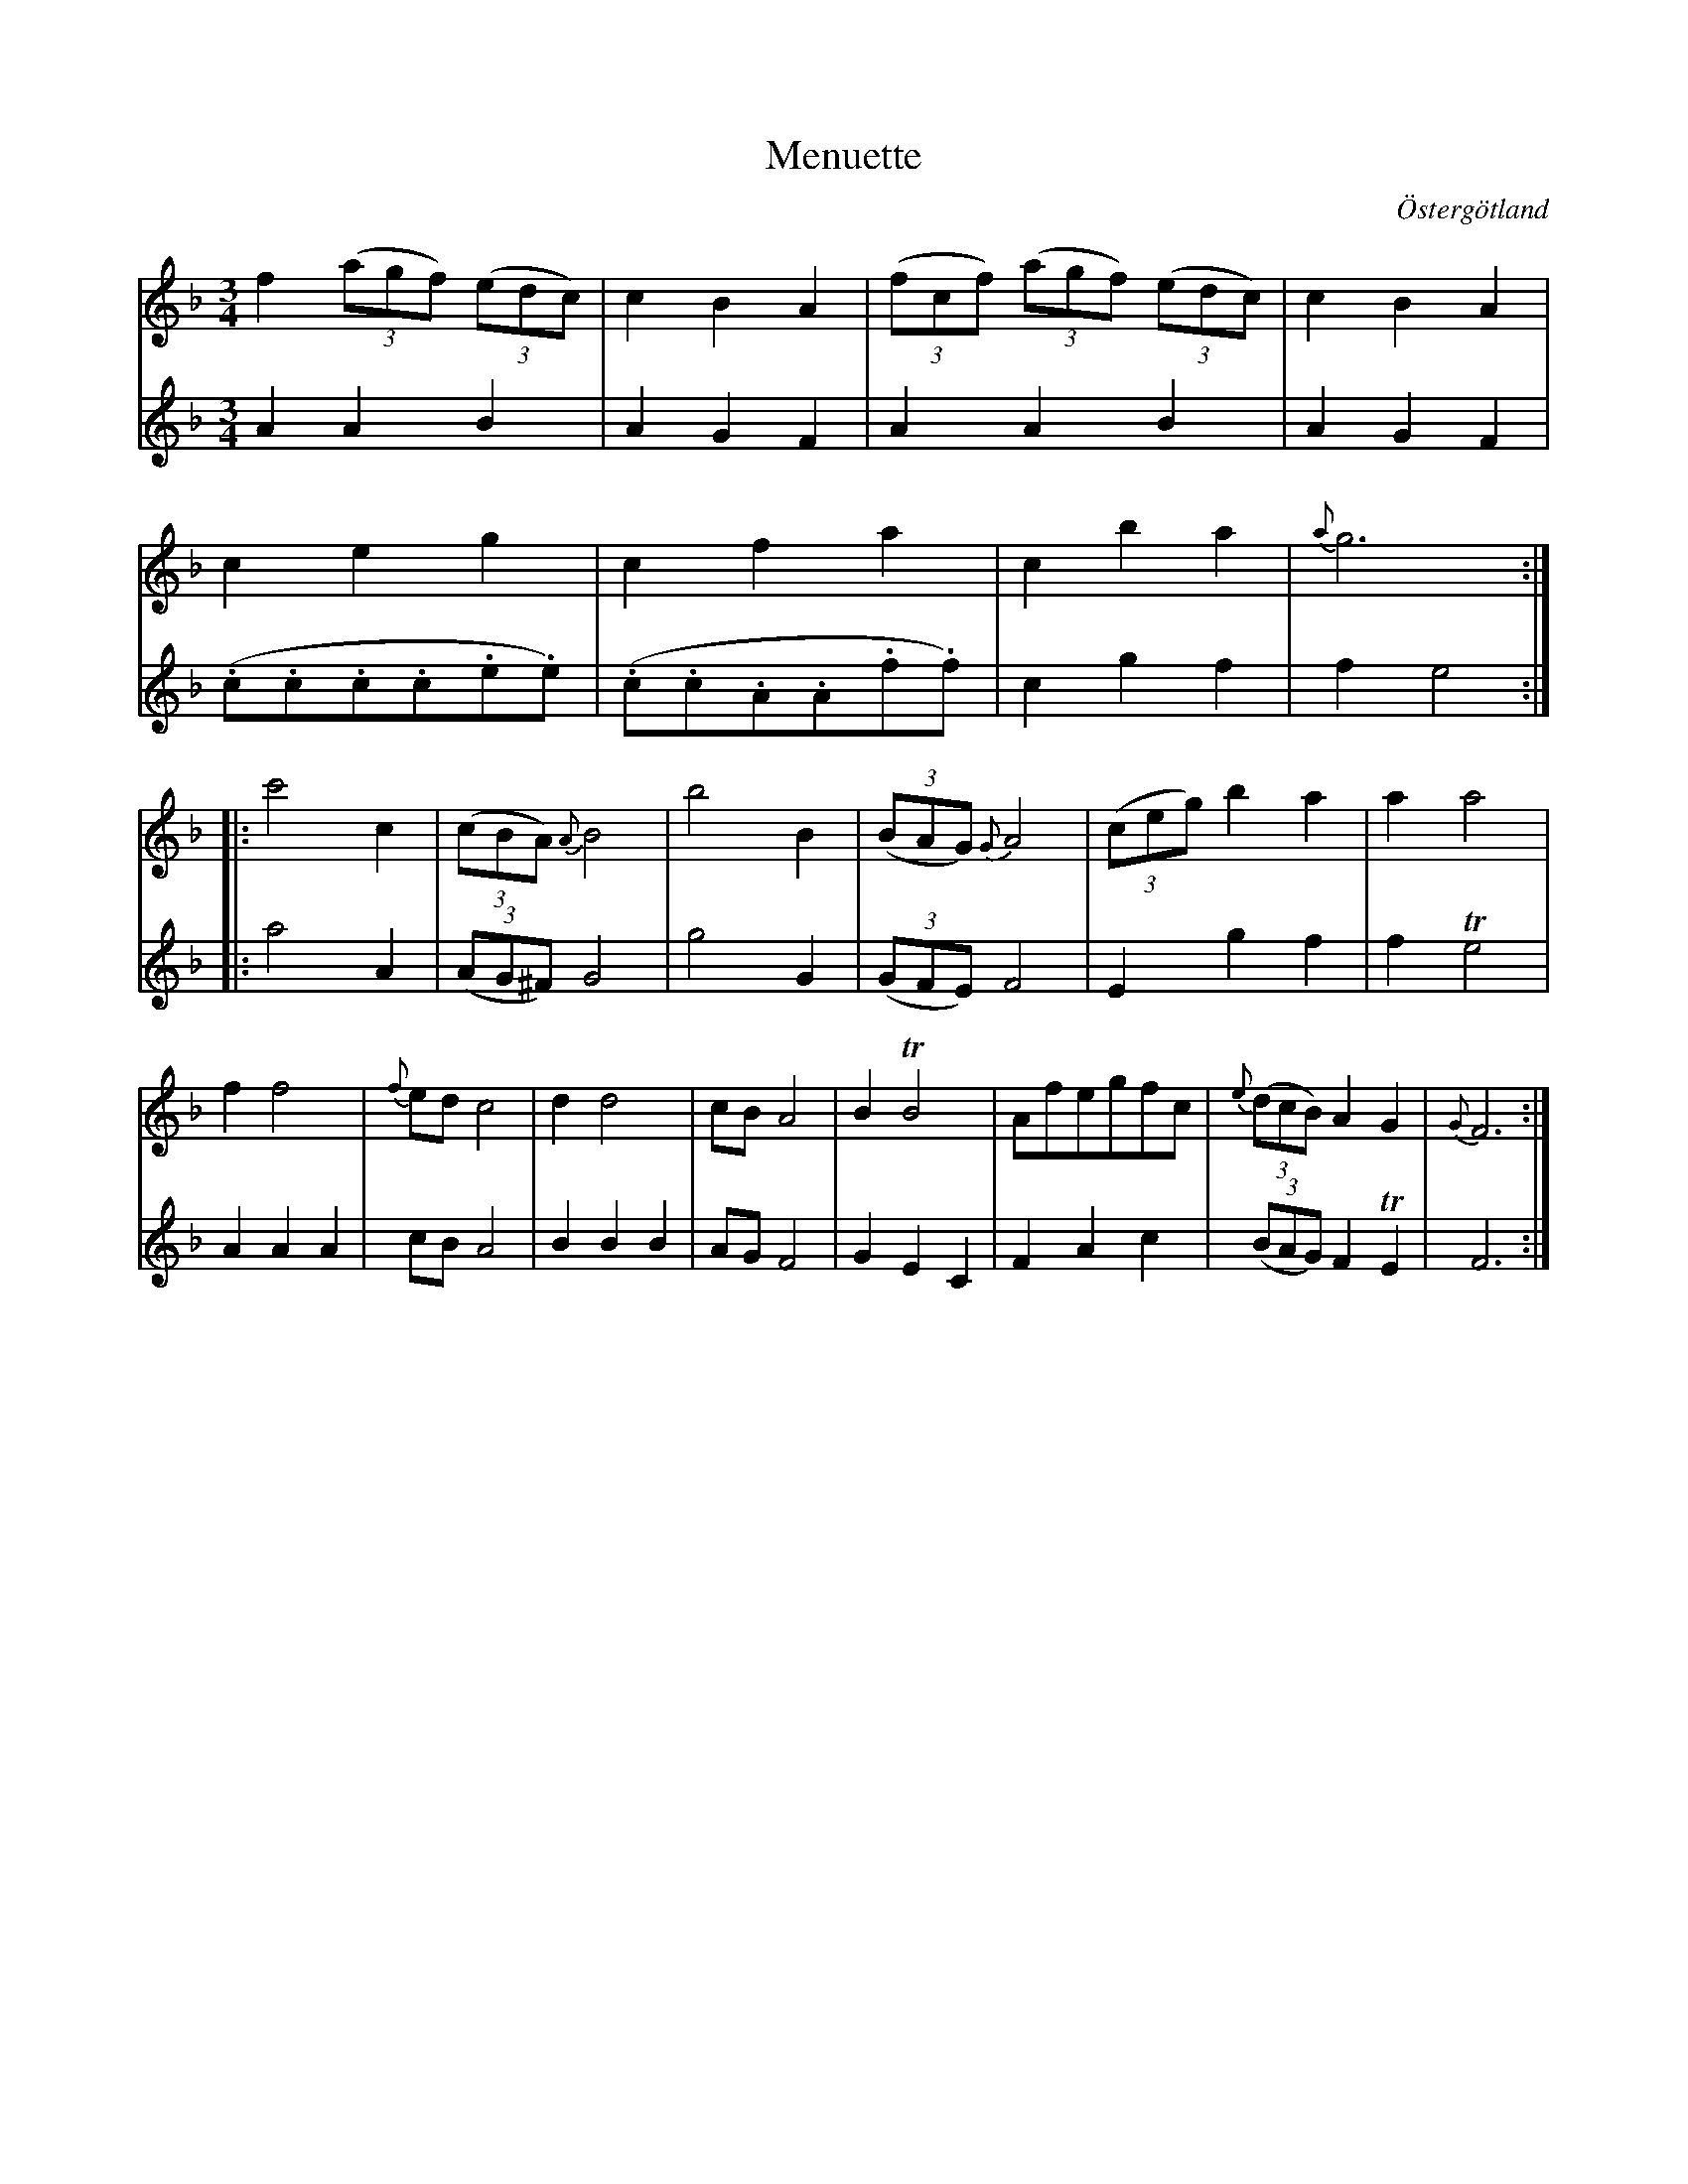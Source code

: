 %%abc-charset utf-8

X:4
T:Menuette
R:Menuett
O:Östergötland
B:Magnus Juringius notbok
N:Smus MMD1 bild 4
M:3/4
L:1/8
K:F
V:1
f2 ((3agf) ((3edc) | c2 B2 A2 | ((3fcf) ((3agf) ((3edc) |  c2 B2 A2 | 
c2 e2 g2 | c2 f2 a2 | c2 b2 a2 | {a}g6 :|:
c'4 c2 | ((3cBA) {A}B4 | b4 B2 | ((3BAG) {G}A4 | ((3ceg) b2 a2 | a2 a4 | 
f2 f4 | {f}ed c4 | d2 d4 | cB A4 | B2 TB4 | Afegfc | {e}((3dcB) A2 G2 | {G}F6 :|
V:2
A2 A2 B2 | A2 G2 F2 | A2 A2 B2 | A2 G2 F2 |
 (.c.c.c.c.e.e) | (.c.c.A.A.f.f) | c2 g2 f2 | f2 e4 :|:
a4 A2 | ((3AG^F) G4 | g4 G2 | ((3GFE) F4 | E2 g2 f2 | f2 Te4 | 
A2 A2 A2 | cB A4 | B2 B2 B2 | AG F4 | G2 E2 C2 | F2 A2 c2 | ((3BAG) F2 TE2 | F6 :|

